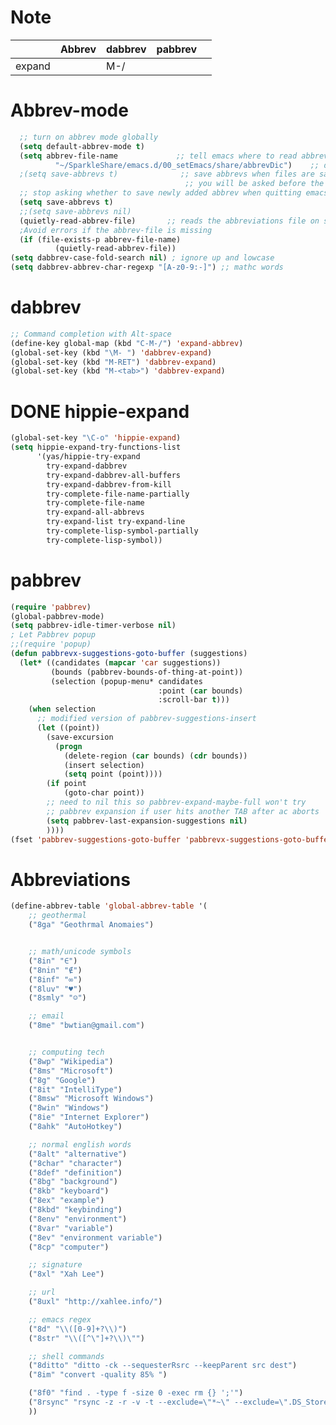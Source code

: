 * Note
|        | Abbrev | dabbrev | pabbrev |   |
|--------+--------+---------+---------+---|
| expand |        | M-/     |         |   |
* Abbrev-mode
#+BEGIN_SRC emacs-lisp
  ;; turn on abbrev mode globally
  (setq default-abbrev-mode t)  
  (setq abbrev-file-name             ;; tell emacs where to read abbrev  
          "~/SparkleShare/emacs.d/00_setEmacs/share/abbrevDic")    ;; definitions from...  
  ;(setq save-abbrevs t)              ;; save abbrevs when files are saved  
                                       ;; you will be asked before the abbreviations are saved 
  ;; stop asking whether to save newly added abbrev when quitting emacs
  (setq save-abbrevs t)
  ;;(setq save-abbrevs nil) 
  (quietly-read-abbrev-file)       ;; reads the abbreviations file on startup  
  ;Avoid errors if the abbrev-file is missing  
  (if (file-exists-p abbrev-file-name)  
          (quietly-read-abbrev-file))  
(setq dabbrev-case-fold-search nil) ; ignore up and lowcase
(setq dabbrev-abbrev-char-regexp "[A-z0-9:-]") ;; mathc words
#+END_SRC
* dabbrev 
#+BEGIN_SRC emacs-lisp
;; Command completion with Alt-space
(define-key global-map (kbd "C-M-/") 'expand-abbrev)
(global-set-key (kbd "\M- ") 'dabbrev-expand)
(global-set-key (kbd "M-RET") 'dabbrev-expand)
(global-set-key (kbd "M-<tab>") 'dabbrev-expand)
#+END_SRC
* DONE hippie-expand
#+BEGIN_SRC emacs-lisp
(global-set-key "\C-o" 'hippie-expand)
(setq hippie-expand-try-functions-list
      '(yas/hippie-try-expand
        try-expand-dabbrev
        try-expand-dabbrev-all-buffers
        try-expand-dabbrev-from-kill
        try-complete-file-name-partially
        try-complete-file-name
        try-expand-all-abbrevs
        try-expand-list try-expand-line
        try-complete-lisp-symbol-partially
        try-complete-lisp-symbol))
#+END_SRC 
* pabbrev 
#+BEGIN_SRC emacs-lisp
(require 'pabbrev)
(global-pabbrev-mode)
(setq pabbrev-idle-timer-verbose nil)
; Let Pabbrev popup
;;(require 'popup)
(defun pabbrevx-suggestions-goto-buffer (suggestions)
  (let* ((candidates (mapcar 'car suggestions))
         (bounds (pabbrev-bounds-of-thing-at-point))
         (selection (popup-menu* candidates
                                 :point (car bounds)
                                 :scroll-bar t)))
    (when selection
      ;; modified version of pabbrev-suggestions-insert
      (let ((point))
        (save-excursion
          (progn
            (delete-region (car bounds) (cdr bounds))
            (insert selection)
            (setq point (point))))
        (if point
            (goto-char point))
        ;; need to nil this so pabbrev-expand-maybe-full won't try
        ;; pabbrev expansion if user hits another TAB after ac aborts
        (setq pabbrev-last-expansion-suggestions nil)
        ))))
(fset 'pabbrev-suggestions-goto-buffer 'pabbrevx-suggestions-goto-buffer)
#+END_SRC
* Abbreviations
#+BEGIN_SRC emacs-lisp
(define-abbrev-table 'global-abbrev-table '(
    ;; geothermal
    ("8ga" "Geothrmal Anomaies")
    

    ;; math/unicode symbols
    ("8in" "∈")
    ("8nin" "∉")
    ("8inf" "∞")
    ("8luv" "♥")
    ("8smly" "☺")

    ;; email
    ("8me" "bwtian@gmail.com")
    

    ;; computing tech
    ("8wp" "Wikipedia")
    ("8ms" "Microsoft")
    ("8g" "Google")
    ("8it" "IntelliType")
    ("8msw" "Microsoft Windows")
    ("8win" "Windows")
    ("8ie" "Internet Explorer")
    ("8ahk" "AutoHotkey")

    ;; normal english words
    ("8alt" "alternative")
    ("8char" "character")
    ("8def" "definition")
    ("8bg" "background")
    ("8kb" "keyboard")
    ("8ex" "example")
    ("8kbd" "keybinding")
    ("8env" "environment")
    ("8var" "variable")
    ("8ev" "environment variable")
    ("8cp" "computer")

    ;; signature
    ("8xl" "Xah Lee")

    ;; url
    ("8uxl" "http://xahlee.info/")

    ;; emacs regex
    ("8d" "\\([0-9]+?\\)")
    ("8str" "\\([^\"]+?\\)\"")

    ;; shell commands
    ("8ditto" "ditto -ck --sequesterRsrc --keepParent src dest")
    ("8im" "convert -quality 85% ")

    ("8f0" "find . -type f -size 0 -exec rm {} ';'")
    ("8rsync" "rsync -z -r -v -t --exclude=\"*~\" --exclude=\".DS_Store\" --exclude=\".bash_history\" --exclude=\"**/xx_xahlee_info/*\"  --exclude=\"*/_curves_robert_yates/*.png\" --exclude=\"logs/*\"  --exclude=\"xlogs/*\" --delete --rsh=\"ssh -l xah\" ~/web/ xah@example.com:~/")
    ))

#+END_SRC


